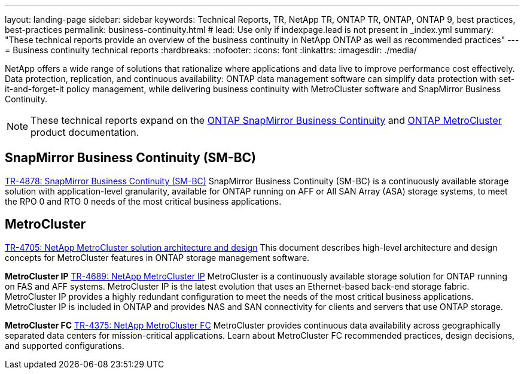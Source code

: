 ---
layout: landing-page
sidebar: sidebar
keywords: Technical Reports, TR, NetApp TR, ONTAP TR, ONTAP, ONTAP 9, best practices, best-practices
permalink: business-continuity.html
# lead: Use only if indexpage.lead is not present in _index.yml
summary: "These technical reports provide an overview of the business continuity in NetApp ONTAP as well as recommended practices"
---
= Business continuity technical reports
:hardbreaks:
:nofooter:
:icons: font
:linkattrs:
:imagesdir: ./media/

[.lead]
NetApp offers a wide range of solutions that rationalize where applications and data live to improve performance cost effectively. Data protection, replication, and continuous availability: ONTAP data management software can simplify data protection with set-it-and-forget-it policy management, while delivering business continuity with MetroCluster software and SnapMirror Business Continuity.

[NOTE]
====
These technical reports expand on the link:https://docs.netapp.com/us-en/ontap/smbc/index.html[ONTAP SnapMirror Business Continuity] and link:https://docs.netapp.com/us-en/ontap-metrocluster/index.html[ONTAP MetroCluster] product documentation.
====

// Last Update - Version - current pdf owner
// Nov 2022 - 9.12.1 - Stephen Galla
== SnapMirror Business Continuity (SM-BC)
link:https://www.netapp.com/pdf.html?item=/media/21888-tr-4878.pdf[TR-4878: SnapMirror Business Continuity (SM-BC)^]
SnapMirror Business Continuity (SM-BC) is a continuously available storage solution with application-level granularity, available for ONTAP running on AFF or All SAN Array (ASA) storage systems, to meet the RPO 0 and RTO 0 needs of the most critical business applications.

//link:https://review.docs.netapp.com/us-en/ontap-apps-dbs_jfs/oracle/smbc/si.html[Single-Instance Oracle with SM-BC^]

//link:https://review.docs.netapp.com/us-en/ontap-apps-dbs_jfs/oracle/smbc/rac.html[Oracle RAC with SM-BC^]

== MetroCluster
// Apr 2023 - 9.12.1 - Stephen Galla
link:https://www.netapp.com/pdf.html?item=/media/13480-tr4705.pdf[TR-4705: NetApp MetroCluster solution architecture and design^]
This document describes high-level architecture and design concepts for MetroCluster features in ONTAP storage management software.

*MetroCluster IP*
// May 2023 - 9.12.1 - Stephen Galla
link:http://www.netapp.com/us/media/tr-4689.pdf[TR-4689: NetApp MetroCluster IP^]
MetroCluster is a continuously available storage solution for ONTAP running on FAS and AFF systems. MetroCluster IP is the latest evolution that uses an Ethernet-based back-end storage fabric. MetroCluster IP provides a highly redundant configuration to meet the needs of the most critical business applications. MetroCluster IP is included in ONTAP and provides NAS and SAN connectivity for clients and servers that use ONTAP storage.

*MetroCluster FC*
// Oct 2021 - 9.9.1 - Cheryl George
link:https://www.netapp.com/pdf.html?item=/media/13482-tr4375.pdf[TR-4375: NetApp MetroCluster FC^]
MetroCluster provides continuous data availability across geographically separated data centers for mission-critical applications. Learn about MetroCluster FC recommended practices, design decisions, and supported configurations.